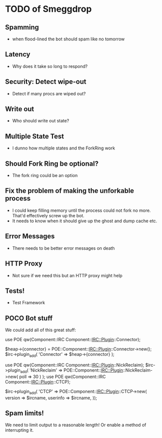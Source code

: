 * TODO of Smeggdrop
** Spamming
   - when flood-lined the bot should spam like no tomorrow
** Latency
   - Why does it take so long to respond?
** Security: Detect wipe-out
   - Detect if many procs are wiped out?
** Write out
   - Who should write out state?
** Multiple State Test
   - I dunno how multiple states and the ForkRing work
** Should Fork Ring be optional?
   - The fork ring could be an option
** Fix the problem of making the unforkable process
   - I could keep filling memory until the process could not fork no
     more. That'd effectively screw up the bot.
   - It needs to know when it should give up the ghost and dump cache
     etc.
** Error Messages
   - There needs to be better error messages on death
** HTTP Proxy
   - Not sure if we need this but an HTTP proxy might help
** Tests!
   - Test Framework
** POCO Bot stuff
   We could add all of this great stuff:

   use POE qw(Component::IRC Component::IRC::Plugin::Connector);

   $heap->{connector} = POE::Component::IRC::Plugin::Connector->new();
   $irc->plugin_add( 'Connector' => $heap->{connector} );

   use POE qw(Component::IRC Component::IRC::Plugin::NickReclaim);
   $irc->plugin_add( 'NickReclaim' => POE::Component::IRC::Plugin::NickReclaim->new( poll => 30 ) );
   use POE qw(Component::IRC Component::IRC::Plugin::CTCP);

   $irc->plugin_add( 'CTCP' => POE::Component::IRC::Plugin::CTCP->new(
   version => $ircname,
   userinfo => $ircname,
   ));
** Spam limits!
   We need to limit output to a reasonable length! Or enable a method
   of interrupting it.


